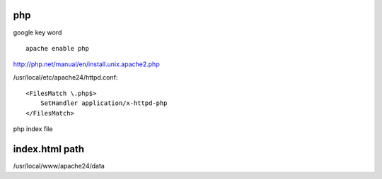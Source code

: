 =============
     php
=============

google key word ::
	
	apache enable php



http://php.net/manual/en/install.unix.apache2.php

/usr/local/etc/apache24/httpd.conf::
	
	<FilesMatch \.php$>
	    SetHandler application/x-httpd-php
	</FilesMatch>



php index file


=================
 index.html path
=================

/usr/local/www/apache24/data


